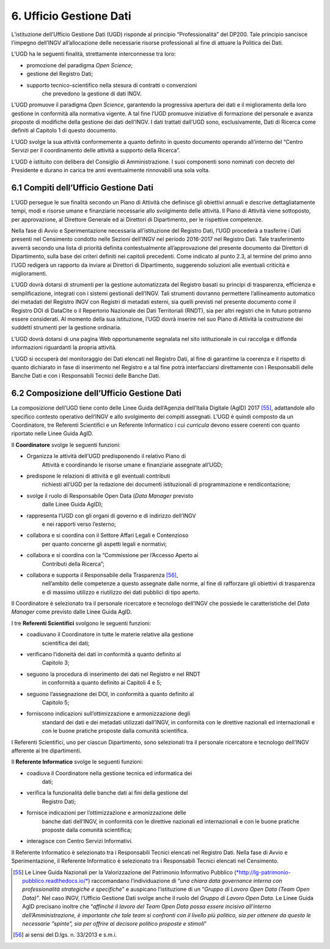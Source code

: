 6. Ufficio Gestione Dati
========================

L’istituzione dell’Ufficio Gestione Dati (UGD) risponde al principio
“Professionalità” del DP200. Tale principio sancisce l’impegno dell’INGV
all’allocazione delle necessarie risorse professionali al fine di
attuare la Politica dei Dati\ *.*

L’UGD ha le seguenti finalità, strettamente interconnesse tra loro:

-  promozione del paradigma *Open Science*;

-  gestione del Registro Dati;

-  supporto tecnico-scientifico nella stesura di contratti o convenzioni
       che prevedono la gestione di dati INGV.

L’UGD promuove il paradigma *Open Science*, garantendo la progressiva
apertura dei dati e il miglioramento della loro gestione in conformità
alla normativa vigente. A tal fine l’UGD promuove iniziative di
formazione del personale e avanza proposte di modifiche della gestione
dei dati dell’INGV. I dati trattati dall’UGD sono, esclusivamente, Dati
di Ricerca come definiti al Capitolo 1 di questo documento.

L’UGD svolge la sua attività conformemente a quanto definito in questo
documento operando all’interno del “Centro Servizi per il coordinamento
delle attività a supporto della Ricerca”.

L’UGD è istituito con delibera del Consiglio di Amministrazione. I suoi
componenti sono nominati con decreto del Presidente e durano in carica
tre anni eventualmente rinnovabili una sola volta.

6.1 Compiti dell’Ufficio Gestione Dati 
---------------------------------------

L’UGD persegue le sue finalità secondo un Piano di Attività che
definisce gli obiettivi annuali e descrive dettagliatamente tempi, modi
e risorse umane e finanziarie necessarie allo svolgimento delle
attività. Il Piano di Attività viene sottoposto, per approvazione, al
Direttore Generale ed ai Direttori di Dipartimento, per le rispettive
competenze.

Nella fase di Avvio e Sperimentazione necessaria all’istituzione del
Registro Dati, l’UGD procederà a trasferire i Dati presenti nel
Censimento condotto nelle Sezioni dell’INGV nel periodo 2016-2017 nel
Registro Dati. Tale trasferimento avverrà secondo una lista di priorità
definita contestualmente all’approvazione del presente documento dai
Direttori di Dipartimento, sulla base dei criteri definiti nei capitoli
precedenti. Come indicato al punto 2.3, al termine del primo anno l’UGD
redigerà un rapporto da inviare ai Direttori di Dipartimento, suggerendo
soluzioni alle eventuali criticità e miglioramenti.

L’UGD dovrà dotarsi di strumenti per la gestione automatizzata del
Registro basati su principi di trasparenza, efficienza e
semplificazione, integrati con i sistemi gestionali dell’INGV. Tali
strumenti dovranno permettere l’allineamento automatico dei metadati del
Registro INGV con Registri di metadati esterni, sia quelli previsti nel
presente documento come il Registro DOI di DataCite o il Repertorio
Nazionale dei Dati Territoriali (RNDT), sia per altri registri che in
futuro potranno essere considerati. Al momento della sua istituzione,
l’UGD dovrà inserire nel suo Piano di Attività la costruzione dei
suddetti strumenti per la gestione ordinaria.

L’UGD dovrà dotarsi di una pagina Web opportunamente segnalata nel sito
istituzionale in cui raccolga e diffonda informazioni riguardanti la
propria attività.

L’UGD si occuperà del monitoraggio dei Dati elencati nel Registro Dati,
al fine di garantirne la coerenza e il rispetto di quanto dichiarato in
fase di inserimento nel Registro e a tal fine potrà interfacciarsi
direttamente con i Responsabili delle Banche Dati e con i Responsabili
Tecnici delle Banche Dati.

6.2 Composizione dell’Ufficio Gestione Dati
-------------------------------------------

La composizione dell’UGD tiene conto delle Linee Guida dell’Agenzia
dell’Italia Digitale (AgID) 2017 [55]_, adattandole allo specifico
contesto operativo dell’INGV e allo svolgimento dei compiti assegnati.
L’UGD è quindi composto da un Coordinatore, tre Referenti Scientifici e
un Referente Informatico i cui *curricula* devono essere coerenti con
quanto riportato nelle Linee Guida AgID.

Il **Coordinatore** svolge le seguenti funzioni:

-  Organizza le attività dell’UGD predisponendo il relativo Piano di
       Attività e coordinando le risorse umane e finanziarie assegnate
       all’UGD;

-  predispone le relazioni di attività e gli eventuali contributi
       richiesti all’UGD per la redazione dei documenti istituzionali di
       programmazione e rendicontazione;

-  svolge il ruolo di Responsabile Open Data (*Data Manager* previsto
       dalle Linee Guida AgID);

-  rappresenta l’UGD con gli organi di governo e di indirizzo dell’INGV
       e nei rapporti verso l’esterno;

-  collabora e si coordina con il Settore Affari Legali e Contenzioso
       per quanto concerne gli aspetti legali e normativi;

-  collabora e si coordina con la “Commissione per l’Accesso Aperto ai
       Contributi della Ricerca”;

-  collabora e supporta il Responsabile della Trasparenza [56]_,
       nell’ambito delle competenze a questo assegnate dalle norme, al
       fine di rafforzare gli obiettivi di trasparenza e di massimo
       utilizzo e riutilizzo dei dati pubblici di tipo aperto.

Il Coordinatore è selezionato tra il personale ricercatore e tecnologo
dell’INGV che possiede le caratteristiche del *Data Manager* come
previsto dalle Linee Guida AgID.

I tre **Referenti Scientifici** svolgono le seguenti funzioni:

-  coadiuvano il Coordinatore in tutte le materie relative alla gestione
       scientifica dei dati;

-  verificano l’idoneità dei dati in conformità a quanto definito al
       Capitolo 3;

-  seguono la procedura di inserimento dei dati nel Registro e nel RNDT
       in conformità a quanto definito ai Capitoli 4 e 5;

-  seguono l’assegnazione dei DOI, in conformità a quanto definito al
       Capitolo 5;

-  forniscono indicazioni sull’ottimizzazione e armonizzazione degli
       standard dei dati e dei metadati utilizzati dall’INGV, in
       conformità con le direttive nazionali ed internazionali e con le
       buone pratiche proposte dalla comunità scientifica.

I Referenti Scientifici, uno per ciascun Dipartimento, sono selezionati
tra il personale ricercatore e tecnologo dell’INGV afferente ai tre
dipartimenti.

Il **Referente Informatico** svolge le seguenti funzioni:

-  coadiuva il Coordinatore nella gestione tecnica ed informatica dei
       dati;

-  verifica la funzionalità delle banche dati ai fini della gestione del
       Registro Dati;

-  fornisce indicazioni per l’ottimizzazione e armonizzazione delle
       banche dati dell’INGV, in conformità con le direttive nazionali
       ed internazionali e con le buone pratiche proposte dalla comunità
       scientifica;

-  interagisce con Centro Servizi Informativi.

Il Referente Informatico è selezionato tra i Responsabili Tecnici
elencati nel Registro Dati. Nella fase di Avvio e Sperimentazione, il
Referente Informatico è selezionato tra i Responsabili Tecnici elencati
nel Censimento.

.. [55]
   Le Linee Guida Nazionali per la Valorizzazione del Patrimonio
   Informativo Pubblico
   (`*http://lg-patrimonio-pubblico.readthedocs.io/* <http://lg-patrimonio-pubblico.readthedocs.io/>`__)
   raccomandano l’individuazione di “\ *una chiara data governance
   interna con professionalità strategiche e specifiche*\ ” e auspicano
   l’istituzione di un “\ *Gruppo di Lavoro Open Data (Team Open
   Data)”*. Nel caso INGV, l’Ufficio Gestione Dati svolge anche il ruolo
   del *Gruppo di Lavoro Open Data.* Le Linee Guida AgID precisano
   inoltre che “\ *affinché il lavoro del Team Open Data possa essere
   incisivo all’interno dell’Amministrazione, è importante che tale team
   si confronti con il livello più politico, sia per ottenere da questo
   le necessarie “spinte”, sia per offrire al decisore politico proposte
   e stimoli*\ ”

.. [56]
   ai sensi del D.lgs. n. 33/2013 e s.m.i.
